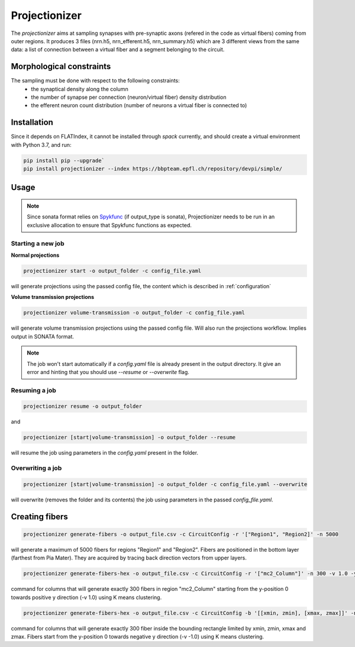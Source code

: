 Projectionizer
==============

The `projectionizer` aims at sampling synapses with pre-synaptic axons (refered in the code as virtual fibers) coming from outer regions.
It produces 3 files (nrn.h5, nrn_efferent.h5, nrn_summary.h5) which are 3 different views from the same data: a list of connection between a virtual fiber and a segment belonging to the circuit.

Morphological constraints
-------------------------

The sampling must be done with respect to the following constraints:
 - the synaptical density along the column
 - the number of synapse per connection (neuron/virtual fiber) density distribution
 - the efferent neuron count distribution (number of neurons a virtual fiber is connected to)

Installation
------------

Since it depends on FLATIndex, it cannot be installed through `spack` currently, and should create a virtual environment with Python 3.7, and run:

.. code-block:: console

    pip install pip --upgrade`
    pip install projectionizer --index https://bbpteam.epfl.ch/repository/devpi/simple/


Usage
-----

.. note::

    Since sonata format relies on `Spykfunc <https://bbpteam.epfl.ch/documentation/projects/spykfunc/latest/usage.html>`_ (if output_type is sonata), Projectionizer needs to be run in an exclusive allocation to ensure that Spykfunc functions as expected.

Starting a new job
~~~~~~~~~~~~~~~~~~

**Normal projections**

.. code-block:: console

    projectionizer start -o output_folder -c config_file.yaml

will generate projections using the passed config file, the content which is described in :ref:`configuration`

**Volume transmission projections**

.. code-block:: console

    projectionizer volume-transmission -o output_folder -c config_file.yaml

will generate volume transmission projections using the passed config file. Will also run the projections workflow. Implies output in SONATA format.

.. note::
    The job won't start automatically if a `config.yaml` file is already present in the output directory. It give an error and hinting that you should use `--resume` or `--overwrite` flag.

Resuming a job
~~~~~~~~~~~~~~

.. code-block:: console

    projectionizer resume -o output_folder

and

.. code-block:: console

    projectionizer [start|volume-transmission] -o output_folder --resume

will resume the job using parameters in the `config.yaml` present in the folder.

Overwriting a job
~~~~~~~~~~~~~~~~~

.. code-block:: console

    projectionizer [start|volume-transmission] -o output_folder -c config_file.yaml --overwrite

will overwrite (removes the folder and its contents) the job using parameters in the passed `config_file.yaml`.

..  Dichotomy pipeline
    ------------------

    The projection validity is constrained by comparing the L4PC connectivity (mean value of the number of synapses per connection in Layer 4 Pyramidal Cells (L4PC)) with the experitmental data of `~7.0`. This value is directly influenced by the oversampling value: a lower oversampling will lead to a lower connectivity and vice-versa.

    The `dichotomy` sub command automates the trial-and-error process of finding the correct oversampling value. It will generate projections with different oversampling values until the experimental L4PC connectivity value is matched.

    .. code-block:: console

        projectionizer dichotomy -o . -c config_file.yaml --connectivity-target 7.0 --min-param 2.1 --max-param 15.0 --target-margin 0.2

    can be used to launch the dichotomy.

    - connectivity-target is the L4PC connectivity to reach
    - target-margin is the accepted tolerance for the L4PC connectivity
    - min-param is the minimum oversampling values
    - max-param is the maximum oversampling values

Creating fibers
---------------

.. code-block:: console

    projectionizer generate-fibers -o output_file.csv -c CircuitConfig -r '["Region1", "Region2]' -n 5000

will generate a maximum of 5000 fibers for regions "Region1" and "Region2". Fibers are positioned in the bottom layer (farthest from Pia Mater). They are acquired by tracing back direction vectors from upper layers.

.. code-block:: console

    projectionizer generate-fibers-hex -o output_file.csv -c CircuitConfig -r '["mc2_Column"]' -n 300 -v 1.0 -y 0

command for columns that will generate exactly 300 fibers in region "mc2_Column" starting from the y-position 0 towards positive y direction (-v 1.0) using K means clustering.

.. code-block:: console

    projectionizer generate-fibers-hex -o output_file.csv -c CircuitConfig -b '[[xmin, zmin], [xmax, zmax]]' -n 300 -v -1.0 -y 0

command for columns that will generate exactly 300 fiber inside the bounding rectangle limited by xmin, zmin, xmax and zmax. Fibers start from the y-position 0 towards negative y direction (-v -1.0) using K means clustering.
